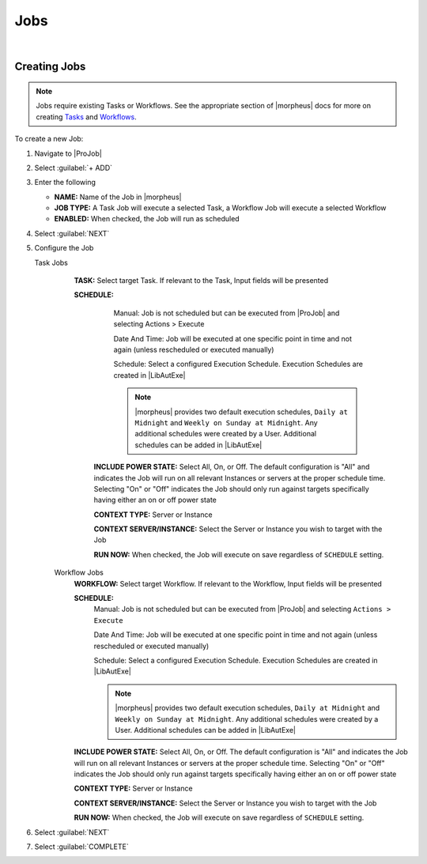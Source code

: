 .. _JobsJobs:

Jobs
----

.. toggle-header:: :header: Required Role Permissions **Click to Expand/Hide**

    Provisioning: Jobs

    - **None:** Cannot access |ProJob| > Jobs tab
    - **Read:** Can access |ProJob| > Jobs tab but cannot create, edit, or delete Jobs
    - **Full:** Full permissions to create, view, edit, and delete Jobs

    Provisioning: Job Executions

    - **None:** Cannot access |ProJob| > Job Executions tab
    - **Read:** Can access and view |ProJob| > Job Executions tab including job execution history, status, and Job output

|

Creating Jobs
^^^^^^^^^^^^^

.. note:: Jobs require existing Tasks or Workflows. See the appropriate section of |morpheus| docs for more on creating `Tasks <https://docs.morpheusdata.com/en/latest/provisioning/automation/automation.html#tasks>`_ and `Workflows <https://docs.morpheusdata.com/en/latest/provisioning/automation/automation.html#workflows>`_.

To create a new Job:

#. Navigate to |ProJob|
#. Select :guilabel:`+ ADD`
#. Enter the following

   - **NAME:** Name of the Job in |morpheus|
   - **JOB TYPE:** A Task Job will execute a selected Task, a Workflow Job will execute a selected Workflow
   - **ENABLED:** When checked, the Job will run as scheduled

#. Select :guilabel:`NEXT`

#. Configure the Job

   Task Jobs
     **TASK:** Select target Task. If relevant to the Task, Input fields will be presented

     **SCHEDULE:**
         Manual: Job is not scheduled but can be executed from |ProJob| and selecting Actions > Execute

         Date And Time: Job will be executed at one specific point in time and not again (unless rescheduled or executed manually)

         Schedule: Select a configured Execution Schedule. Execution Schedules are created in |LibAutExe|

         .. note:: |morpheus| provides two default execution schedules, ``Daily at Midnight`` and ``Weekly on Sunday at Midnight``. Any additional schedules were created by a User. Additional schedules can be added in |LibAutExe|

      **INCLUDE POWER STATE:** Select All, On, or Off. The default configuration is "All" and indicates the Job will run on all relevant Instances or servers at the proper schedule time. Selecting "On" or "Off" indicates the Job should only run against targets specifically having either an on or off power state

      **CONTEXT TYPE:** Server or Instance

      **CONTEXT SERVER/INSTANCE:** Select the Server or Instance you wish to target with the Job

      **RUN NOW:** When checked, the Job will execute on save regardless of ``SCHEDULE`` setting.

    Workflow Jobs
      **WORKFLOW:** Select target Workflow. If relevant to the Workflow, Input fields will be presented

      **SCHEDULE:**
          Manual: Job is not scheduled but can be executed from |ProJob| and selecting ``Actions > Execute``

          Date And Time: Job will be executed at one specific point in time and not again (unless rescheduled or executed manually)

          Schedule: Select a configured Execution Schedule. Execution Schedules are created in |LibAutExe|

          .. note:: |morpheus| provides two default execution schedules, ``Daily at Midnight`` and ``Weekly on Sunday at Midnight``. Any additional schedules were created by a User. Additional schedules can be added in |LibAutExe|

      **INCLUDE POWER STATE:** Select All, On, or Off. The default configuration is "All" and indicates the Job will run on all relevant Instances or servers at the proper schedule time. Selecting "On" or "Off" indicates the Job should only run against targets specifically having either an on or off power state

      **CONTEXT TYPE:** Server or Instance

      **CONTEXT SERVER/INSTANCE:** Select the Server or Instance you wish to target with the Job

      **RUN NOW:** When checked, the Job will execute on save regardless of ``SCHEDULE`` setting.

#. Select :guilabel:`NEXT`
#. Select :guilabel:`COMPLETE`
